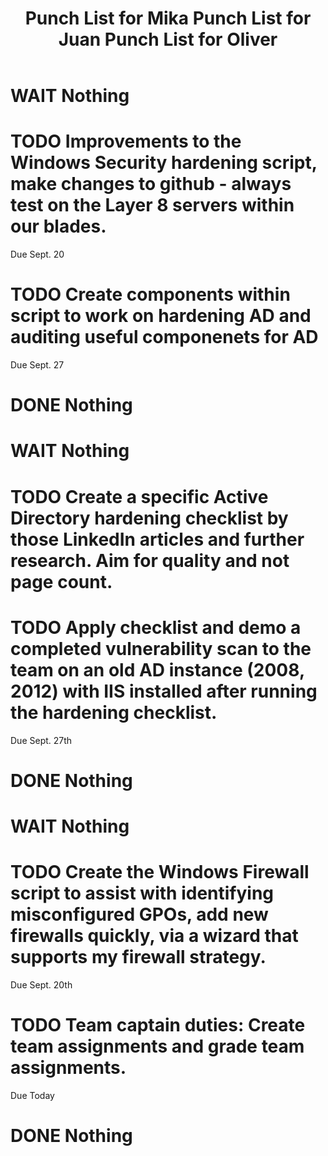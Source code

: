 #+TITLE: Punch List for Mika

* WAIT Nothing
* TODO Improvements to the Windows Security hardening script, make changes to github - always test on the Layer 8 servers within our blades.
Due Sept. 20
* TODO Create components within script to work on hardening AD and auditing useful componenets for AD
Due Sept. 27
* DONE Nothing

#+TITLE: Punch List for Juan

* WAIT Nothing
* TODO Create a specific Active Directory hardening checklist by those LinkedIn articles and further research. Aim for quality and not page count. 
* TODO Apply checklist and demo a completed vulnerability scan to the team on an old AD instance (2008, 2012) with IIS installed after running the hardening checklist.
Due Sept. 27th 
* DONE Nothing

#+TITLE: Punch List for Oliver

* WAIT Nothing
* TODO Create the Windows Firewall script to assist with identifying misconfigured GPOs, add new firewalls quickly, via a wizard that supports my firewall strategy. 
Due Sept. 20th 
* TODO Team captain duties: Create team assignments and grade team assignments. 
Due Today
* DONE Nothing


